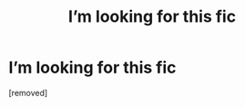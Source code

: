 #+TITLE: I’m looking for this fic

* I’m looking for this fic
:PROPERTIES:
:Score: 1
:DateUnix: 1614796491.0
:DateShort: 2021-Mar-03
:FlairText: What's That Fic?
:END:
[removed]

